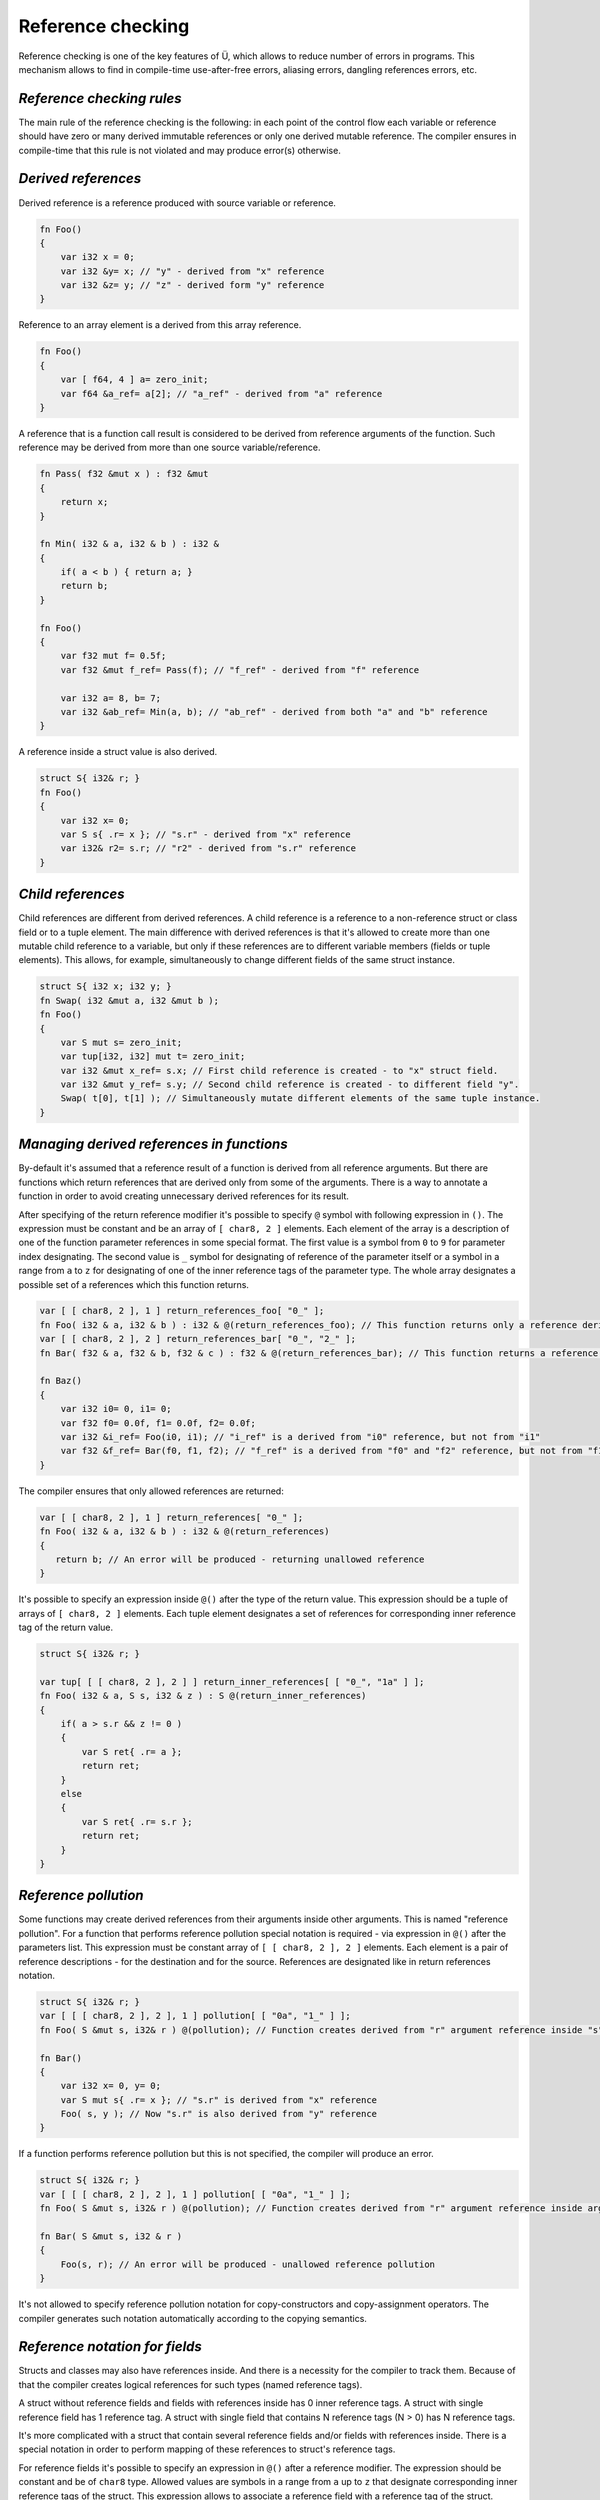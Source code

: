 Reference checking
==================

Reference checking is one of the key features of Ü, which allows to reduce number of errors in programs.
This mechanism allows to find in compile-time use-after-free errors, aliasing errors, dangling references errors, etc.

**************************
*Reference checking rules*
**************************

The main rule of the reference checking is the following: in each point of the control flow each variable or reference should have zero or many derived immutable references or only one derived mutable reference.
The compiler ensures in compile-time that this rule is not violated and may produce error(s) otherwise.

********************
*Derived references*
********************

Derived reference is a reference produced with source variable or reference.

.. code-block:: u_spr

   fn Foo()
   {
       var i32 x = 0;
       var i32 &y= x; // "у" - derived from "x" reference
       var i32 &z= y; // "z" - derived form "y" reference
   }

Reference to an array element is a derived from this array reference.

.. code-block:: u_spr

   fn Foo()
   {
       var [ f64, 4 ] a= zero_init;
       var f64 &a_ref= a[2]; // "a_ref" - derived from "a" reference
   }

A reference that is a function call result is considered to be derived from reference arguments of the function.
Such reference may be derived from more than one source variable/reference.

.. code-block:: u_spr

   fn Pass( f32 &mut x ) : f32 &mut
   {
       return x;
   }
   
   fn Min( i32 & a, i32 & b ) : i32 &
   {
       if( a < b ) { return a; }
       return b;
   }
   
   fn Foo()
   {
       var f32 mut f= 0.5f;
       var f32 &mut f_ref= Pass(f); // "f_ref" - derived from "f" reference
   
       var i32 a= 8, b= 7;
       var i32 &ab_ref= Min(a, b); // "ab_ref" - derived from both "a" and "b" reference
   }

A reference inside a struct value is also derived.

.. code-block:: u_spr

   struct S{ i32& r; }
   fn Foo()
   {
       var i32 x= 0;
       var S s{ .r= x }; // "s.r" - derived from "x" reference
       var i32& r2= s.r; // "r2" - derived from "s.r" reference
   }

******************
*Child references*
******************

Child references are different from derived references.
A child reference is a reference to a non-reference struct or class field or to a tuple element.
The main difference with derived references is that it's allowed to create more than one mutable child reference to a variable, but only if these references are to different variable members (fields or tuple elements).
This allows, for example, simultaneously to change different fields of the same struct instance.

.. code-block:: u_spr

   struct S{ i32 x; i32 y; }
   fn Swap( i32 &mut a, i32 &mut b );
   fn Foo()
   {
       var S mut s= zero_init;
       var tup[i32, i32] mut t= zero_init;
       var i32 &mut x_ref= s.x; // First child reference is created - to "x" struct field.
       var i32 &mut y_ref= s.y; // Second child reference is created - to different field "y".
       Swap( t[0], t[1] ); // Simultaneously mutate different elements of the same tuple instance.
   }

******************************************
*Managing derived references in functions*
******************************************

By-default it's assumed that a reference result of a function is derived from all reference arguments.
But there are functions which return references that are derived only from some of the arguments.
There is a way to annotate a function in order to avoid creating unnecessary derived references for its result.

After specifying of the return reference modifier it's possible to specify ``@`` symbol with following expression in ``()``.
The expression must be constant and be an array of ``[ char8, 2 ]`` elements.
Each element of the array is a description of one of the function parameter references in some special format.
The first value is a symbol from ``0`` to ``9`` for parameter index designating.
The second value is ``_`` symbol for designating of reference of the parameter itself or a symbol in a range from ``a`` to ``z`` for designating of one of the inner reference tags of the parameter type.
The whole array designates a possible set of a references which this function returns.

.. code-block:: u_spr

   var [ [ char8, 2 ], 1 ] return_references_foo[ "0_" ];
   fn Foo( i32 & a, i32 & b ) : i32 & @(return_references_foo); // This function returns only a reference derived from "a" argument
   var [ [ char8, 2 ], 2 ] return_references_bar[ "0_", "2_" ];
   fn Bar( f32 & a, f32 & b, f32 & c ) : f32 & @(return_references_bar); // This function returns a reference derived from arguments "a" and "c"
   
   fn Baz()
   {
       var i32 i0= 0, i1= 0;
       var f32 f0= 0.0f, f1= 0.0f, f2= 0.0f;
       var i32 &i_ref= Foo(i0, i1); // "i_ref" is a derived from "i0" reference, but not from "i1"
       var f32 &f_ref= Bar(f0, f1, f2); // "f_ref" is a derived from "f0" and "f2" reference, but not from "f1"
   }

The compiler ensures that only allowed references are returned:

.. code-block:: u_spr

   var [ [ char8, 2 ], 1 ] return_references[ "0_" ];
   fn Foo( i32 & a, i32 & b ) : i32 & @(return_references)
   {
      return b; // An error will be produced - returning unallowed reference
   }

It's possible to specify an expression inside ``@()`` after the type of the return value.
This expression should be a tuple of arrays of ``[ char8, 2 ]`` elements.
Each tuple element designates a set of references for corresponding inner reference tag of the return value.

.. code-block:: u_spr

   struct S{ i32& r; }
   
   var tup[ [ [ char8, 2 ], 2 ] ] return_inner_references[ [ "0_", "1a" ] ];
   fn Foo( i32 & a, S s, i32 & z ) : S @(return_inner_references)
   {
       if( a > s.r && z != 0 )
       {
           var S ret{ .r= a };
           return ret;
       }
       else
       {
           var S ret{ .r= s.r };
           return ret;
       }
   }

*********************
*Reference pollution*
*********************

Some functions may create derived references from their arguments inside other arguments.
This is named "reference pollution".
For a function that performs reference pollution special notation is required - via expression in ``@()`` after the parameters list.
This expression must be constant array of ``[ [ char8, 2 ], 2 ]`` elements.
Each element is a pair of reference descriptions - for the destination and for the source.
References are designated like in return references notation.

.. code-block:: u_spr

   struct S{ i32& r; }
   var [ [ [ char8, 2 ], 2 ], 1 ] pollution[ [ "0a", "1_" ] ];
   fn Foo( S &mut s, i32& r ) @(pollution); // Function creates derived from "r" argument reference inside "s" argument.

   fn Bar()
   {
       var i32 x= 0, y= 0;
       var S mut s{ .r= x }; // "s.r" is derived from "x" reference
       Foo( s, y ); // Now "s.r" is also derived from "y" reference
   }

If a function performs reference pollution but this is not specified, the compiler will produce an error.

.. code-block:: u_spr

   struct S{ i32& r; }
   var [ [ [ char8, 2 ], 2 ], 1 ] pollution[ [ "0a", "1_" ] ];
   fn Foo( S &mut s, i32& r ) @(pollution); // Function creates derived from "r" argument reference inside argument "s".
   
   fn Bar( S &mut s, i32 & r )
   {
       Foo(s, r); // An error will be produced - unallowed reference pollution
   }

It's not allowed to specify reference pollution notation for copy-constructors and copy-assignment operators.
The compiler generates such notation automatically according to the copying semantics.

*******************************
*Reference notation for fields*
*******************************

Structs and classes may also have references inside.
And there is a necessity for the compiler to track them.
Because of that the compiler creates logical references for such types (named reference tags).

A struct without reference fields and fields with references inside has 0 inner reference tags.
A struct with single reference field has 1 reference tag.
A struct with single field that contains N reference tags (N > 0) has N reference tags.

It's more complicated with a struct that contain several reference fields and/or fields with references inside.
There is a special notation in order to perform mapping of these references to struct's reference tags.

For reference fields it's possible to specify an expression in ``@()`` after a reference modifier.
The expression should be constant and be of ``char8`` type.
Allowed values are symbols in a range from ``a`` up to ``z`` that designate corresponding inner reference tags of the struct.
This expression allows to associate a reference field with a reference tag of the struct.

For non-reference fields it's possible to specify an expression in ``@()`` after the type of the field.
The expression should be constant and be an array of ``char8`` elements.
Allowed values are symbols in a range from ``a`` up to ``z`` that designate corresponding inner reference tags of the struct.
This expression allows to associate inner reference tags of the type with reference tags of the struct.

Eventually a struct will have a number of reference tags one more than maximum index of the specified tags.
But skipping some reference tags isn't allowed.

The way described above allows to specify mapping between struct fields and reference tags that are specified in the reference notation(s) of functions.
Example:

.. code-block:: u_spr

   struct S
   {
       i32& @("a"c8) x; // Reference points to tag "a" (#0).
       i32& @("b"c8) y; // Reference points to tag "b" (#1).
   }
   static_assert( typeinfo</S/>.reference_tag_count == 2s );

   struct T
   {
       f32 &mut @("a"c8) f;
       bool& @("b"c8) b;
       // Map tags "c" (#3) and "d" (#4) to inner references of "S".
       S @("cd") s;
       // Map tag "e" (#5) to two different references.
       u64& @("e"c8) i0;
       i64& @("e"c8) i1;
   }
   static_assert( typeinfo</T/>.reference_tag_count == 5s );

   // Function returns a struct, different inner reference tags of which are pointing to different reference arguments.
   // "x" reference marked with "a" tag (#0) will point to reference argument "x".
   // "y" reference marked with "b" tag (#1) will point to reference argument "y".
   var tup[ [ [ char8, 2 ], 1 ], [ [ char8, 2 ], 1 ] ] return_inner_references[ [ "0_" ], [ "1_" ] ];
   fn MakeS( i32& x, i32& y ) : S @(return_inner_references)
   {
       var S s{ .x= x, .y= y };
       return s;
   }

   // Function writes a reference to "i" argument into reference tag "e" of "t" argument.
   // This tag corresponds to reference field "i0".
   var [ [ [ char8, 2 ], 2 ], 1 ] pollution_seti0[ [ "0e", "1_" ] ];
   fn Seti0( T &mut t, u64& i ) @(pollution_seti0);

   // Function writes a reference to "i" argument into reference tag "d" of "t" argument.
   // This tag corresponds to reference tag "b" (#1) of "s" field, which corresponds to "y" reference field of "S" struct.
   var [ [ [ char8, 2 ], 2 ], 1 ] pollution_setsy[ [ "0d", "1_" ] ];
   fn SetSy( T &mut t, u32& i ) @(pollution_setsy);


*********************************************
*Reference checking rule violation detection*
*********************************************

It's shown in examples below how reference protection rule is enforced.

.. code-block:: u_spr

   fn Foo()
   {
       var i32 mut x= 0;
       var i32 &mut r0= x; // "r0" is derived from "x" mutable reference
       var i32 &imut r1= x; // Create derived from "x" reference when another derived mutable reference exists. An error will be produced.
   }

.. code-block:: u_spr

   fn Foo()
   {
       var f32 mut x= 0.0f;
       var f32 &imut r0= x; // "r0" is derived from "x" immutable reference
       var f32 &mut r1= x; // Create derived from "x" mutable reference when another derived reference exists. An error will be produced.
   }

.. code-block:: u_spr

   fn MutateArgs( f64 &mut a, f64 &mut b );
   
   fn Foo()
   {
       var f64 mut x= 0.0;
       MutateArgs( x, x ); // An error will be produced. Two mutable derived from "x" references are required for the call.
   }

******************************
*Lifetime violation detection*
******************************

Reference checking allows also to find dangling references.

.. code-block:: u_spr

   struct S{ i32& r; }
   var [ [ [ char8, 2 ], 2 ], 1 ] pollution[ [ "0a", "1_" ] ];
   fn Foo( S &mut s, i32& r ) @(pollution); // Function creates a derived from argument "r" reference inside the "s" argument.
   
   fn Bar()
   {
       var i32 x= 0;
       var S mut s{ .r= x };
       {
           var i32 y= 0;
           Foo( s, y );
       } // An error will be produced - destroyed variable "y" still has references.
   }

Reference checking doesn't allow to return references to local variables.

.. code-block:: u_spr

   fn Foo( i32& arg ) : i32 &
   {
       var i32 x= 0;
       return x; // An error will be produced - destroyed variable "x" still has references.
   }
